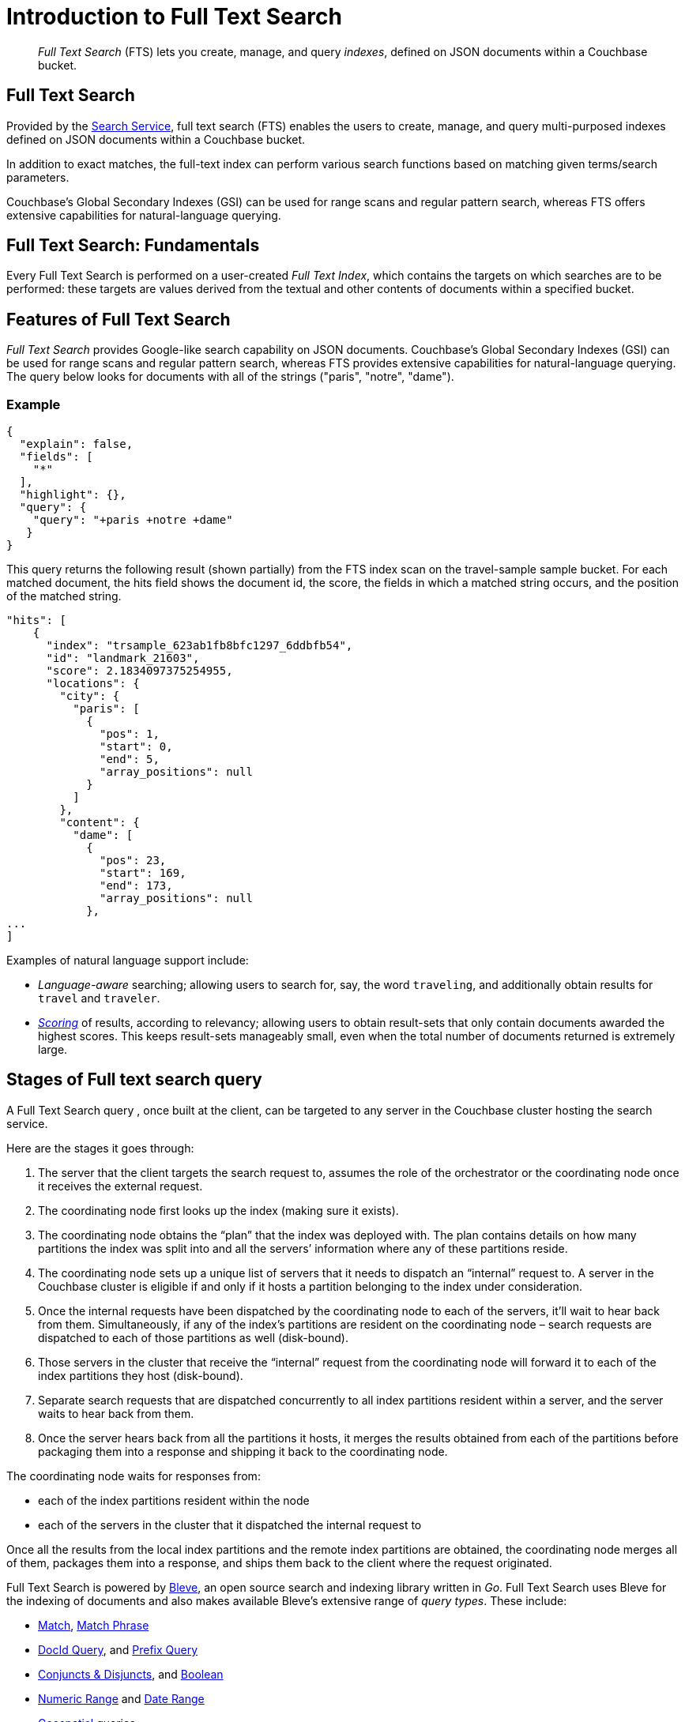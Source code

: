 = Introduction to Full Text Search
:page-aliases: full-text-intro.adoc

[abstract]
_Full Text Search_ (FTS) lets you create, manage, and query _indexes_, defined on JSON documents within a Couchbase bucket.

== Full Text Search

Provided by the xref:learn:services-and-indexes/services/search-service.adoc[Search Service], full text search (FTS) enables the users to create, manage, and query multi-purposed indexes defined on JSON documents within a Couchbase bucket.

In addition to exact matches, the full-text index can perform various search functions based on matching given terms/search parameters.

Couchbase’s Global Secondary Indexes (GSI) can be used for range scans and regular pattern search, whereas FTS offers extensive capabilities for natural-language querying. 


[#fundamentals-of-full-text-search]
== Full Text Search: Fundamentals

Every Full Text Search is performed on a user-created _Full Text Index_, which contains the targets on which searches are to be performed: these targets are values derived from the textual and other contents of documents within a specified bucket.

[#features-of-full-text-search]
== Features of Full Text Search

_Full Text Search_ provides Google-like search capability on JSON documents.
Couchbase's Global Secondary Indexes (GSI) can be used for range scans and regular pattern search, whereas FTS provides extensive capabilities for natural-language querying.
The query below looks for documents with all of the strings ("paris", "notre", "dame").

=== Example

[source,json]
----
{
  "explain": false,
  "fields": [
    "*"
  ],
  "highlight": {},
  "query": {
    "query": "+paris +notre +dame"
   }
}
----

This query returns the following result (shown partially) from the FTS index scan on the travel-sample sample bucket.
For each matched document, the hits field shows the document id, the score, the fields in which a matched string occurs, and the position of the matched string.

[source,json]
----
"hits": [
    {
      "index": "trsample_623ab1fb8bfc1297_6ddbfb54",
      "id": "landmark_21603",
      "score": 2.1834097375254955,
      "locations": {
        "city": {
          "paris": [
            {
              "pos": 1,
              "start": 0,
              "end": 5,
              "array_positions": null
            }
          ]
        },
        "content": {
          "dame": [
            {
              "pos": 23,
              "start": 169,
              "end": 173,
              "array_positions": null
            },
...
]
----

Examples of natural language support include:

* _Language-aware_ searching; allowing users to search for, say, the word `traveling`, and additionally obtain results for `travel` and `traveler`.
* xref:fts-scoring.adoc[_Scoring_] of results, according to relevancy; allowing users to obtain result-sets that only contain documents awarded the highest scores.
This keeps result-sets manageably small, even when the total number of documents returned is extremely large.

== Stages of Full text search query
A Full Text Search query , once built at the client, can be targeted to any server in the Couchbase cluster hosting the search service. 

Here are the stages it goes through:

. The server that the client targets the search request to, assumes the role of the orchestrator or the coordinating node once it receives the external request.

. The coordinating node first looks up the index (making sure it exists).

. The coordinating node obtains the “plan” that the index was deployed with. The plan contains details on how many partitions the index was split into and all the servers’ information where any of these partitions reside.

. The coordinating node sets up a unique list of servers that it needs to dispatch an “internal” request to. A server in the Couchbase cluster is eligible if and only if it hosts a partition belonging to the index under consideration.

. Once the internal requests have been dispatched by the coordinating node to each of the servers, it’ll wait to hear back from them. Simultaneously, if any of the index’s partitions are resident on the coordinating node – search requests are dispatched to each of those partitions as well (disk-bound).

. Those servers in the cluster that receive the “internal” request from the coordinating node will forward it to each of the index partitions they host (disk-bound).

. Separate search requests that are dispatched concurrently to all index partitions resident within a server, and the server waits to hear back from them.

. Once the server hears back from all the partitions it hosts, it merges the results obtained from each of the partitions before packaging them into a response and shipping it back to the coordinating node.

The coordinating node waits for responses from:

** each of the index partitions resident within the node
** each of the servers in the cluster that it dispatched the internal request to

Once all the results from the local index partitions and the remote index partitions are obtained, the coordinating node merges all of them, packages them into a response, and ships them back to the client where the request originated.

Full Text Search is powered by http://www.blevesearch.com/[Bleve^], an open source search and indexing library written in _Go_.
Full Text Search uses Bleve for the indexing of documents and also makes available Bleve’s extensive range of _query types_.
These include:

* xref:fts-supported-queries-match.adoc[Match], xref:fts-supported-queries-match-phrase.adoc[Match Phrase]
* xref:fts-supported-queries-DocID-query.adoc[DocId Query], and xref:fts-supported-queries-prefix-query.adoc[Prefix Query]
* xref:fts-supported-queries-conjuncts-disjuncts.adoc[Conjuncts & Disjuncts], and xref:fts-supported-queries-boolean-field-query.adoc[Boolean] 
* xref:fts-supported-queries-numeric-range.adoc[Numeric Range] and xref:fts-supported-queries-date-range.adoc[Date Range] 
* xref:fts-supported-queries-geo-spatial.adoc[Geospatial] queries
* xref:fts-supported-queries-query-string-query.adoc[Query String Query] which employ a special syntax to express the details of each query.
* xref:fts-supported-queries-fuzzy.adoc[Fuzzy]
* xref:fts-supported-queries-regexp.adoc[Regexp]
* xref:fts-supported-queries-wildcard.adoc[Wildcard]
* xref:fts-supported-queries-boosting-the-score-query.adoc[Boosting the Score]

Full Text Search includes pre-built text analyzers for multiple languages. For the current list of all supported languages in Couchbase Server refer to: xref:fts-index-analyzers.adoc#Supported-Languages[Supported Analyzer Languages]

== Authorization for Full Text Search

To access Full Text Search, users require appropriate _roles_.
The role *FTS Admin* must therefore be assigned to those who intend to create indexes; and the role *FTS Searcher* to those who intend to perform searches.
For information on creating users and assigning roles, see xref:learn:security/authorization-overview.adoc[Authorization].

// == FTS Application
// #Need Information#
